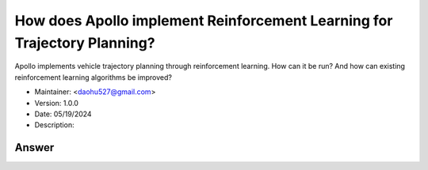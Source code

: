 How does Apollo implement Reinforcement Learning for Trajectory Planning?
==========================================================================

Apollo implements vehicle trajectory planning through reinforcement learning. How can it be run? And how can existing reinforcement learning algorithms be improved?

-  Maintainer: <daohu527@gmail.com>
-  Version: 1.0.0
-  Date: 05/19/2024
-  Description:

Answer
------

